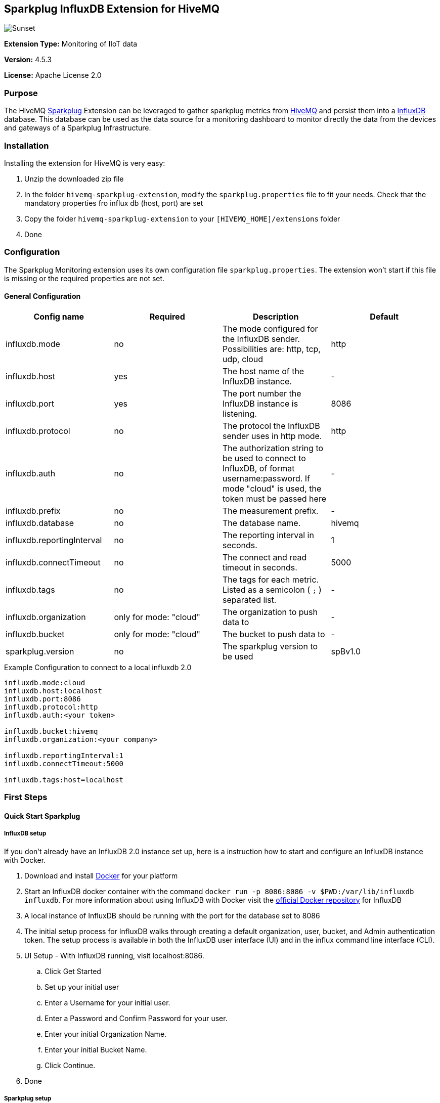 :hivemq-link: http://www.hivemq.com
:sparkplug-link: https://sparkplug.eclipse.org/
:influxdb-link: https://www.influxdata.com/time-series-platform/influxdb/
:hivemq-support: http://www.hivemq.com/support/
:docker: https://www.docker.com/
:influxdb-docker: https://hub.docker.com/_/influxdb/


== Sparkplug InfluxDB Extension for HiveMQ

image::/img/HiveMQSparkplugExtension.jpg[Sunset]

*Extension Type:* Monitoring of IIoT data

*Version:* 4.5.3

*License:* Apache License 2.0

=== Purpose

The HiveMQ {sparkplug-link}[Sparkplug^] Extension can be leveraged to gather sparkplug metrics from {hivemq-link}[HiveMQ^] and persist them into a {influxdb-link}[InfluxDB^] database.
This database can be used as the data source for a monitoring dashboard to monitor directly the data from the devices and gateways of a Sparkplug Infrastructure.

=== Installation
Installing the extension for HiveMQ is very easy:

. Unzip the downloaded zip file
. In the folder `hivemq-sparkplug-extension`, modify the `sparkplug.properties` file to fit your needs. Check that the mandatory properties fro influx db (host, port) are set
. Copy the folder `hivemq-sparkplug-extension` to your `[HIVEMQ_HOME]/extensions` folder
. Done


=== Configuration
The Sparkplug Monitoring extension uses its own configuration file `sparkplug.properties`. The extension won't start if this file is missing or the required properties are not set.

==== General Configuration

|===
| Config name | Required | Description | Default

| influxdb.mode | no | The mode configured for the InfluxDB sender. Possibilities are: http, tcp, udp, cloud | http
| influxdb.host | yes | The host name of the InfluxDB instance. | -
| influxdb.port | yes | The port number the InfluxDB instance is listening. | 8086
| influxdb.protocol | no | The protocol the InfluxDB sender uses in http mode. | http
| influxdb.auth | no | The authorization string to be used to connect to InfluxDB, of format username:password. If mode "cloud" is used, the token must be passed here| -
| influxdb.prefix | no | The measurement prefix. | -
| influxdb.database | no | The database name. | hivemq
| influxdb.reportingInterval | no | The reporting interval in seconds. | 1
| influxdb.connectTimeout | no | The connect and read timeout in seconds. | 5000
| influxdb.tags | no | The tags for each metric. Listed as a semicolon ( `;` ) separated list. | -
| influxdb.organization | only for mode: "cloud" | The organization to push data to | -
| influxdb.bucket | only for mode: "cloud" | The bucket to push data to | -
| sparkplug.version | no | The sparkplug version to be used | spBv1.0

|===


.Example Configuration to connect to a local influxdb 2.0
[source]
----
influxdb.mode:cloud
influxdb.host:localhost
influxdb.port:8086
influxdb.protocol:http
influxdb.auth:<your token>

influxdb.bucket:hivemq
influxdb.organization:<your company>

influxdb.reportingInterval:1
influxdb.connectTimeout:5000

influxdb.tags:host=localhost
----

=== First Steps

==== Quick Start Sparkplug

===== InfluxDB setup
If you don't already have an InfluxDB 2.0 instance set up, here is a instruction how to start and configure an InfluxDB instance with Docker.

. Download and install {docker}[Docker^] for your platform
. Start an InfluxDB docker container with the command `docker run -p 8086:8086 -v $PWD:/var/lib/influxdb influxdb`. For more information about using InfluxDB with Docker visit the {influxdb-docker}[official Docker repository^] for InfluxDB
. A local instance of InfluxDB should be running with the port for the database set to 8086
. The initial setup process for InfluxDB walks through creating a default organization, user, bucket, and Admin authentication token. The setup process is available in both the InfluxDB user interface (UI) and in the influx command line interface (CLI).
. UI Setup - With InfluxDB running, visit localhost:8086.
.. Click Get Started
.. Set up your initial user
.. Enter a Username for your initial user.
.. Enter a Password and Confirm Password for your user.
.. Enter your initial Organization Name.
.. Enter your initial Bucket Name.
.. Click Continue.
. Done

===== Sparkplug setup
The Extensions actual supports the Sparkplug B specification for payload.
The sparkplug schema is defined with protobuf.

==== Usage
After the extension is installed and an InfluxDB instance exists.
. Start HiveMQ
. Extension successfully started if configuration file exists and contains required properties

==== Example deployment
For testing purposes a simple HiveMQ docker file with the sparkplug extension and a compose file for influxDB setup is available in the
deploy/docker subfolder.
Further a Kubernetes script for deploying hivemq with sparkplug extension setup in Kuberntes is available in the deploy/k8s

==== Influx Dashboard
An influx dashboard example *SparkplugInfluxDB-Dashboard.json* is available in the deploy subfolder.
The dashboard contains diagrams to monitor the Sparkplug online status of edge nodes and devices.
It also gathered the sparkplug data values from the example devices.


==== Need help?

If you encounter any problems, we are happy to help. The best place to get in contact is our {hivemq-support}[support^].

== Contributing

If you want to contribute to HiveMQ Sparkplug Extension, see the link:CONTRIBUTING.md[contribution guidelines].

== License

HiveMQ Sparkplug Extension is licensed under the `APACHE LICENSE, VERSION 2.0`. A copy of the license can be found link:LICENSE.txt[here].
